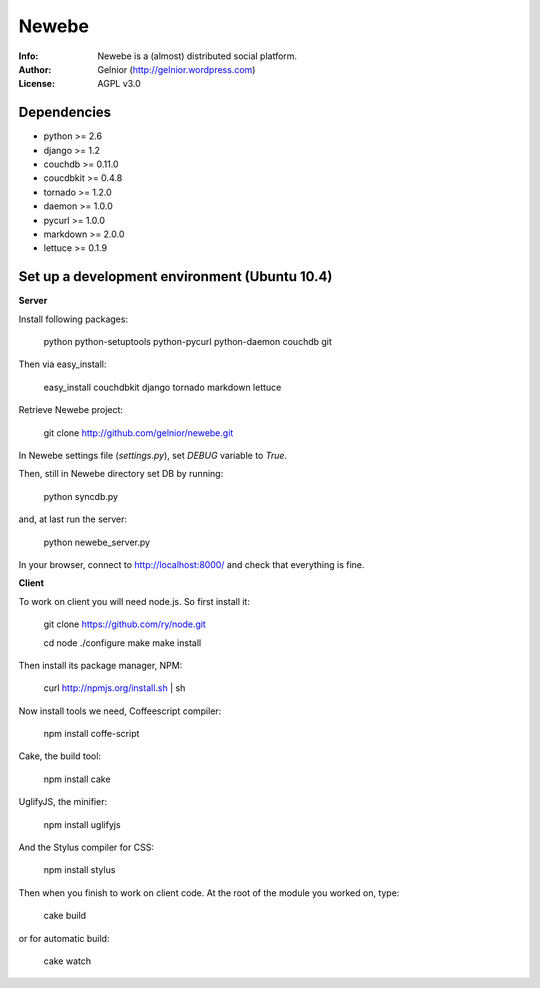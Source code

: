 ===========
Newebe
===========
:Info: Newebe is a (almost) distributed social platform.
:Author: Gelnior (http://gelnior.wordpress.com)
:License: AGPL v3.0


Dependencies
============
* python >= 2.6
* django >= 1.2
* couchdb >= 0.11.0
* coucdbkit >= 0.4.8
* tornado >= 1.2.0
* daemon >= 1.0.0
* pycurl >= 1.0.0
* markdown >= 2.0.0
* lettuce >= 0.1.9


Set up a development environment (Ubuntu 10.4)
==============================================

**Server**

Install following packages:

    python python-setuptools python-pycurl python-daemon couchdb git

Then via easy_install:

    easy_install couchdbkit django tornado markdown lettuce

Retrieve Newebe project:

   git clone http://github.com/gelnior/newebe.git 

In Newebe settings file (*settings.py*), set *DEBUG* variable to *True*.

Then, still in Newebe directory set DB by running:

   python syncdb.py

and, at last run the server:

   python newebe_server.py
   
In your browser, connect to http://localhost:8000/ and check that 
everything is fine.


**Client**

To work on client you will need node.js. So first install it:

   git clone https://github.com/ry/node.git

   cd node
   ./configure
   make
   make install

Then install its package manager, NPM:

     curl http://npmjs.org/install.sh | sh

Now install tools we need, Coffeescript compiler:

     npm install coffe-script

Cake, the build tool:

     npm install cake

UglifyJS, the minifier:

    npm install uglifyjs

And the Stylus compiler for CSS:

     npm install stylus

Then when you finish to work on client code. At the root of the module you
worked on, type:

     cake build 

or for automatic build:

    cake watch

